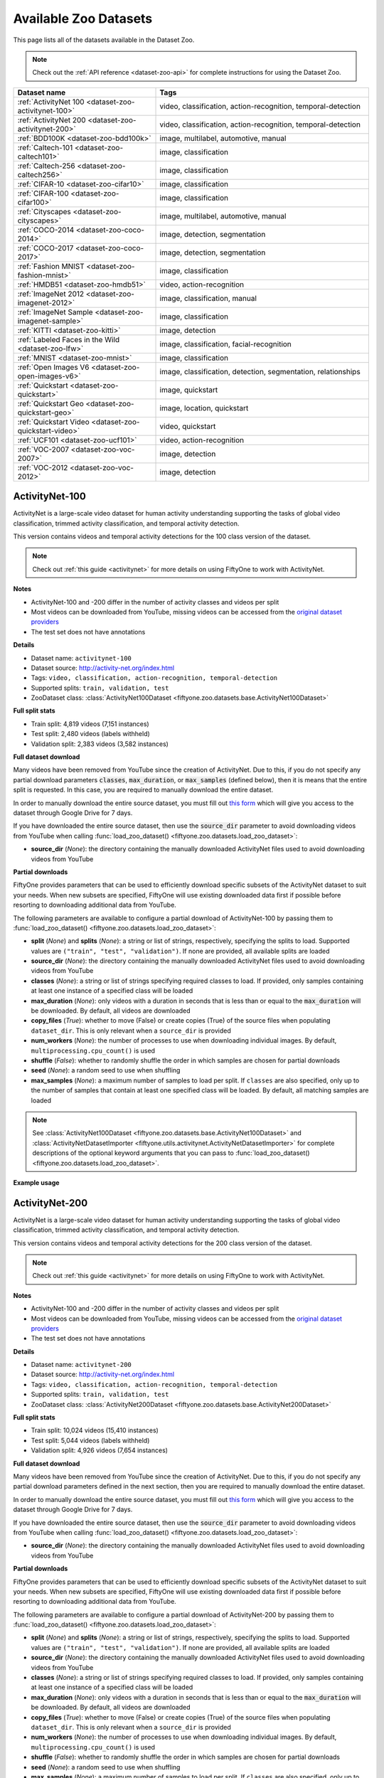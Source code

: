 .. _dataset-zoo-datasets:

Available Zoo Datasets
======================

.. default-role:: code

This page lists all of the datasets available in the Dataset Zoo.

.. note::

    Check out the :ref:`API reference <dataset-zoo-api>` for complete
    instructions for using the Dataset Zoo.

.. table::
    :widths: 40 60

    +--------------------------------------------------------------------+---------------------------------------------------------------------------+
    | Dataset name                                                       | Tags                                                                      |
    +====================================================================+===========================================================================+
    | :ref:`ActivityNet 100 <dataset-zoo-activitynet-100>`               | video, classification, action-recognition, temporal-detection             |
    +--------------------------------------------------------------------+---------------------------------------------------------------------------+
    | :ref:`ActivityNet 200 <dataset-zoo-activitynet-200>`               | video, classification, action-recognition, temporal-detection             |
    +--------------------------------------------------------------------+---------------------------------------------------------------------------+
    | :ref:`BDD100K <dataset-zoo-bdd100k>`                               | image, multilabel, automotive, manual                                     |
    +--------------------------------------------------------------------+---------------------------------------------------------------------------+
    | :ref:`Caltech-101 <dataset-zoo-caltech101>`                        | image, classification                                                     |
    +--------------------------------------------------------------------+---------------------------------------------------------------------------+
    | :ref:`Caltech-256 <dataset-zoo-caltech256>`                        | image, classification                                                     |
    +--------------------------------------------------------------------+---------------------------------------------------------------------------+
    | :ref:`CIFAR-10 <dataset-zoo-cifar10>`                              | image, classification                                                     |
    +--------------------------------------------------------------------+---------------------------------------------------------------------------+
    | :ref:`CIFAR-100 <dataset-zoo-cifar100>`                            | image, classification                                                     |
    +--------------------------------------------------------------------+---------------------------------------------------------------------------+
    | :ref:`Cityscapes <dataset-zoo-cityscapes>`                         | image, multilabel, automotive, manual                                     |
    +--------------------------------------------------------------------+---------------------------------------------------------------------------+
    | :ref:`COCO-2014 <dataset-zoo-coco-2014>`                           | image, detection, segmentation                                            |
    +--------------------------------------------------------------------+---------------------------------------------------------------------------+
    | :ref:`COCO-2017 <dataset-zoo-coco-2017>`                           | image, detection, segmentation                                            |
    +--------------------------------------------------------------------+---------------------------------------------------------------------------+
    | :ref:`Fashion MNIST <dataset-zoo-fashion-mnist>`                   | image, classification                                                     |
    +--------------------------------------------------------------------+---------------------------------------------------------------------------+
    | :ref:`HMDB51 <dataset-zoo-hmdb51>`                                 | video, action-recognition                                                 |
    +--------------------------------------------------------------------+---------------------------------------------------------------------------+
    | :ref:`ImageNet 2012 <dataset-zoo-imagenet-2012>`                   | image, classification, manual                                             |
    +--------------------------------------------------------------------+---------------------------------------------------------------------------+
    | :ref:`ImageNet Sample <dataset-zoo-imagenet-sample>`               | image, classification                                                     |
    +--------------------------------------------------------------------+---------------------------------------------------------------------------+
    | :ref:`KITTI <dataset-zoo-kitti>`                                   | image, detection                                                          |
    +--------------------------------------------------------------------+---------------------------------------------------------------------------+
    | :ref:`Labeled Faces in the Wild <dataset-zoo-lfw>`                 | image, classification, facial-recognition                                 |
    +--------------------------------------------------------------------+---------------------------------------------------------------------------+
    | :ref:`MNIST <dataset-zoo-mnist>`                                   | image, classification                                                     |
    +--------------------------------------------------------------------+---------------------------------------------------------------------------+
    | :ref:`Open Images V6 <dataset-zoo-open-images-v6>`                 | image, classification, detection, segmentation, relationships             |
    +--------------------------------------------------------------------+---------------------------------------------------------------------------+
    | :ref:`Quickstart <dataset-zoo-quickstart>`                         | image, quickstart                                                         |
    +--------------------------------------------------------------------+---------------------------------------------------------------------------+
    | :ref:`Quickstart Geo <dataset-zoo-quickstart-geo>`                 | image, location, quickstart                                               |
    +--------------------------------------------------------------------+---------------------------------------------------------------------------+
    | :ref:`Quickstart Video <dataset-zoo-quickstart-video>`             | video, quickstart                                                         |
    +--------------------------------------------------------------------+---------------------------------------------------------------------------+
    | :ref:`UCF101 <dataset-zoo-ucf101>`                                 | video, action-recognition                                                 |
    +--------------------------------------------------------------------+---------------------------------------------------------------------------+
    | :ref:`VOC-2007 <dataset-zoo-voc-2007>`                             | image, detection                                                          |
    +--------------------------------------------------------------------+---------------------------------------------------------------------------+
    | :ref:`VOC-2012 <dataset-zoo-voc-2012>`                             | image, detection                                                          |
    +--------------------------------------------------------------------+---------------------------------------------------------------------------+

.. _dataset-zoo-activitynet-100:

ActivityNet-100
---------------

ActivityNet is a large-scale video dataset for human activity understanding
supporting the tasks of global video classification, trimmed activity
classification, and temporal activity detection.

This version contains videos and temporal activity detections for the 100 class
version of the dataset.

.. note::

    Check out :ref:`this guide <activitynet>` for more details on using FiftyOne to
    work with ActivityNet.

**Notes**

-   ActivityNet-100 and -200 differ in the number of activity classes and videos
    per split
-   Most videos can be downloaded from YouTube, missing videos can be accessed
    from the `original dataset providers <https://docs.google.com/forms/d/e/1FAIpQLSeKaFq9ZfcmZ7W0B0PbEhfbTHY41GeEgwsa7WobJgGUhn4DTQ/viewform>`_  
-   The test set does not have annotations

**Details**

-   Dataset name: ``activitynet-100``
-   Dataset source: http://activity-net.org/index.html
-   Tags: ``video, classification, action-recognition, temporal-detection``
-   Supported splits: ``train, validation, test``
-   ZooDataset class:
    :class:`ActivityNet100Dataset <fiftyone.zoo.datasets.base.ActivityNet100Dataset>`

**Full split stats**

-   Train split: 4,819 videos (7,151 instances)
-   Test split: 2,480 videos (labels withheld)
-   Validation split: 2,383 videos (3,582 instances)

**Full dataset download**

Many videos have been removed from YouTube since the creation of ActivityNet.
Due to this, if you do not specify any partial download parameters 
`classes`, `max_duration`, or `max_samples` (defined below), then it
is means that the entire split is requested. 
In this case, you are required to manually download the entire
dataset.

In order to manually download the entire source dataset, you must fill out 
`this form <https://docs.google.com/forms/d/e/1FAIpQLSeKaFq9ZfcmZ7W0B0PbEhfbTHY41GeEgwsa7WobJgGUhn4DTQ/viewform>`_
which will give you access to the dataset through Google Drive
for 7 days.

If you have downloaded the entire source dataset, then use the `source_dir`
parameter to avoid downloading videos from YouTube when calling
:func:`load_zoo_dataset() <fiftyone.zoo.datasets.load_zoo_dataset>`:

-   **source_dir** (*None*): the directory containing the manually downloaded
    ActivityNet files used to avoid downloading videos from YouTube


**Partial downloads**

FiftyOne provides parameters that can be used to efficiently download specific
subsets of the ActivityNet dataset to suit your needs. When new subsets are specified,
FiftyOne will use existing downloaded data first if possible before resorting
to downloading additional data from YouTube.

The following parameters are available to configure a partial download of
ActivityNet-100 by passing them to
:func:`load_zoo_dataset() <fiftyone.zoo.datasets.load_zoo_dataset>`:

-   **split** (*None*) and **splits** (*None*): a string or list of strings,
    respectively, specifying the splits to load. Supported values are
    ``("train", "test", "validation")``. If none are provided, all available
    splits are loaded

-   **source_dir** (*None*): the directory containing the manually downloaded
    ActivityNet files used to avoid downloading videos from YouTube

-   **classes** (*None*): a string or list of strings specifying required classes
    to load. If provided, only samples containing at least one instance
    of a specified class will be loaded

-   **max_duration** (*None*): only videos with a duration in seconds that is
    less than or equal to the `max_duration` will be downloaded. By
    default, all videos are downloaded

-   **copy_files** (*True*): whether to move (False) or create copies (True) of
    the source files when populating ``dataset_dir``. This is only
    relevant when a ``source_dir`` is provided

-   **num_workers** (*None*): the number of processes to use when downloading
    individual images. By default, ``multiprocessing.cpu_count()`` is
    used

-   **shuffle** (*False*): whether to randomly shuffle the order in which samples
    are chosen for partial downloads

-   **seed** (*None*): a random seed to use when shuffling

-   **max_samples** (*None*): a maximum number of samples to load per split. If
    ``classes`` are also specified, only up to the number of samples
    that contain at least one specified class will be loaded.
    By default, all matching samples are loaded

.. note::

    See
    :class:`ActivityNet100Dataset <fiftyone.zoo.datasets.base.ActivityNet100Dataset>` and
    :class:`ActivityNetDatasetImporter <fiftyone.utils.activitynet.ActivityNetDatasetImporter>`
    for complete descriptions of the optional keyword arguments that you can
    pass to :func:`load_zoo_dataset() <fiftyone.zoo.datasets.load_zoo_dataset>`.

**Example usage**

.. tabs::

  .. group-tab:: Python

    .. code-block:: python
        :linenos:

        import fiftyone as fo
        import fiftyone.zoo as foz
    
        #
        # Load 10 random samples from the validation split
        #
        # Only the required videos will be downloaded (if necessary).
        #
    
        dataset = foz.load_zoo_dataset(
            "activitynet-100",
            split="validation",
            max_samples=10,
            shuffle=True,
        )
    
        session = fo.launch_app(dataset)
    
        #
        # Load 10 samples from the validation split that
        # contain the actions "Bathing dog" and "Walking the dog"
        #
        # Videos that contain all `classes` will be prioritized first, followed
        # by videos that contain at least one of the required `classes`. If
        # there are not enough videos matching `classes` in the split to meet
        # `max_samples`, only the available videos will be loaded.
        #
        # Videos will only be downloaded if necessary
        #
        # Subsequent partial loads of the validation split will never require
        # downloading any images
        #
    
        dataset = foz.load_zoo_dataset(
            "activitynet-100",
            split="validation",
            classes=["Bathing dog", "Walking the dog"],
            max_samples=10,
        )
    
        session.dataset = dataset

  .. group-tab:: CLI

    .. code-block:: shell
    
        #
        # Load 10 random samples from the validation split
        #
        # Only the required videos will be downloaded (if necessary).
        #

        fiftyone zoo datasets load activitynet-100 \
            --split validation \
            --kwargs \
                max_samples=10

        fiftyone app launch activitynet-100-validation-10

        #
        # Load 10 samples from the validation split that
        # contain the actions "Archery" and "Cricket"
        #
        # Videos that contain all `classes` will be prioritized first, followed
        # by videos that contain at least one of the required `classes`. If
        # there are not enough videos matching `classes` in the split to meet
        # `max_samples`, only the available videos will be loaded.
        #
        # Videos will only be downloaded if necessary
        #
        # Subsequent partial loads of the validation split will never require
        # downloading any images
        #

        fiftyone zoo datasets load activitynet-100 \
            --split validation \
            --kwargs \
                classes=Archery,Cricket \
                max_samples=10

        fiftyone app launch activitynet-100-validation-10


.. image:: /images/dataset_zoo/activitynet-100-validation.png
   :alt: activitynet-100-validation
   :align: center

.. _dataset-zoo-activitynet-200:

ActivityNet-200
---------------

ActivityNet is a large-scale video dataset for human activity understanding
supporting the tasks of global video classification, trimmed activity
classification, and temporal activity detection.

This version contains videos and temporal activity detections for the 200 class
version of the dataset.

.. note::

    Check out :ref:`this guide <activitynet>` for more details on using FiftyOne to
    work with ActivityNet.

**Notes**

-   ActivityNet-100 and -200 differ in the number of activity classes and videos
    per split
-   Most videos can be downloaded from YouTube, missing videos can be accessed
    from the `original dataset providers <https://docs.google.com/forms/d/e/1FAIpQLSeKaFq9ZfcmZ7W0B0PbEhfbTHY41GeEgwsa7WobJgGUhn4DTQ/viewform>`_  
-   The test set does not have annotations

**Details**

-   Dataset name: ``activitynet-200``
-   Dataset source: http://activity-net.org/index.html
-   Tags: ``video, classification, action-recognition, temporal-detection``
-   Supported splits: ``train, validation, test``
-   ZooDataset class:
    :class:`ActivityNet200Dataset <fiftyone.zoo.datasets.base.ActivityNet200Dataset>`

**Full split stats**

-   Train split: 10,024 videos (15,410 instances)
-   Test split: 5,044 videos (labels withheld)
-   Validation split: 4,926 videos (7,654 instances)

**Full dataset download**

Many videos have been removed from YouTube since the creation of ActivityNet.
Due to this, if you do not specify any partial download parameters defined in
the next section, then you are required to manually download the entire
dataset.

In order to manually download the entire source dataset, you must fill out 
`this form <https://docs.google.com/forms/d/e/1FAIpQLSeKaFq9ZfcmZ7W0B0PbEhfbTHY41GeEgwsa7WobJgGUhn4DTQ/viewform>`_
which will give you access to the dataset through Google Drive
for 7 days.

If you have downloaded the entire source dataset, then use the `source_dir`
parameter to avoid downloading videos from YouTube when calling
:func:`load_zoo_dataset() <fiftyone.zoo.datasets.load_zoo_dataset>`:

-   **source_dir** (*None*): the directory containing the manually downloaded
    ActivityNet files used to avoid downloading videos from YouTube

**Partial downloads**

FiftyOne provides parameters that can be used to efficiently download specific
subsets of the ActivityNet dataset to suit your needs. When new subsets are specified,
FiftyOne will use existing downloaded data first if possible before resorting
to downloading additional data from YouTube.

The following parameters are available to configure a partial download of
ActivityNet-200 by passing them to
:func:`load_zoo_dataset() <fiftyone.zoo.datasets.load_zoo_dataset>`:

-   **split** (*None*) and **splits** (*None*): a string or list of strings,
    respectively, specifying the splits to load. Supported values are
    ``("train", "test", "validation")``. If none are provided, all available
    splits are loaded

-   **source_dir** (*None*): the directory containing the manually downloaded
    ActivityNet files used to avoid downloading videos from YouTube

-   **classes** (*None*): a string or list of strings specifying required classes
    to load. If provided, only samples containing at least one instance
    of a specified class will be loaded

-   **max_duration** (*None*): only videos with a duration in seconds that is
    less than or equal to the `max_duration` will be downloaded. By
    default, all videos are downloaded

-   **copy_files** (*True*): whether to move (False) or create copies (True) of
    the source files when populating ``dataset_dir``. This is only
    relevant when a ``source_dir`` is provided

-   **num_workers** (*None*): the number of processes to use when downloading
    individual images. By default, ``multiprocessing.cpu_count()`` is
    used

-   **shuffle** (*False*): whether to randomly shuffle the order in which samples
    are chosen for partial downloads

-   **seed** (*None*): a random seed to use when shuffling

-   **max_samples** (*None*): a maximum number of samples to load per split. If
    ``classes`` are also specified, only up to the number of samples
    that contain at least one specified class will be loaded.
    By default, all matching samples are loaded

.. note::

    See
    :class:`ActivityNet200Dataset <fiftyone.zoo.datasets.base.ActivityNet200Dataset>` and
    :class:`ActivityNetDatasetImporter <fiftyone.utils.activitynet.ActivityNetDatasetImporter>`
    for complete descriptions of the optional keyword arguments that you can
    pass to :func:`load_zoo_dataset() <fiftyone.zoo.datasets.load_zoo_dataset>`.

**Example usage**

.. tabs::

  .. group-tab:: Python

    .. code-block:: python
        :linenos:

        import fiftyone as fo
        import fiftyone.zoo as foz
    
        #
        # Load 10 random samples from the validation split
        #
        # Only the required videos will be downloaded (if necessary).
        #
    
        dataset = foz.load_zoo_dataset(
            "activitynet-200",
            split="validation",
            max_samples=10,
            shuffle=True,
        )
    
        session = fo.launch_app(dataset)
    
        #
        # Load 10 samples from the validation split that
        # contain the actions "Bathing dog" and "Walking the dog"
        #
        # Videos that contain all `classes` will be prioritized first, followed
        # by videos that contain at least one of the required `classes`. If
        # there are not enough videos matching `classes` in the split to meet
        # `max_samples`, only the available videos will be loaded.
        #
        # Videos will only be downloaded if necessary
        #
        # Subsequent partial loads of the validation split will never require
        # downloading any images
        #
    
        dataset = foz.load_zoo_dataset(
            "activitynet-200",
            split="validation",
            classes=["Bathing dog", "Walking the dog"],
            max_samples=10,
        )
    
        session.dataset = dataset

  .. group-tab:: CLI

    .. code-block:: shell
    
        #
        # Load 10 random samples from the validation split
        #
        # Only the required videos will be downloaded (if necessary).
        #

        fiftyone zoo datasets load activitynet-200 \
            --split validation \
            --kwargs \
                max_samples=10

        fiftyone app launch activitynet-200-validation-10

        #
        # Load 10 samples from the validation split that
        # contain the actions "Archery" and "Cricket"
        #
        # Videos that contain all `classes` will be prioritized first, followed
        # by videos that contain at least one of the required `classes`. If
        # there are not enough videos matching `classes` in the split to meet
        # `max_samples`, only the available videos will be loaded.
        #
        # Videos will only be downloaded if necessary
        #
        # Subsequent partial loads of the validation split will never require
        # downloading any images
        #

        fiftyone zoo datasets load activitynet-100 \
            --split validation \
            --kwargs \
                classes=Archery,Cricket \
                max_samples=10

        fiftyone app launch activitynet-100-validation-10


.. image:: /images/dataset_zoo/activitynet-200-validation.png
   :alt: activitynet-200-validation
   :align: center

.. _dataset-zoo-bdd100k:

BDD100K
-------

The Berkeley Deep Drive (BDD) dataset is one of the largest and most diverse
video datasets for autonomous vehicles.

The BDD100K dataset contains 100,000 video clips collected from more than
50,000 rides covering New York, San Francisco Bay Area, and other regions.
The dataset contains diverse scene types such as city streets, residential
areas, and highways. Furthermore, the videos were recorded in diverse
weather conditions at different times of the day.

The videos are split into training (70K), validation (10K) and testing
(20K) sets. Each video is 40 seconds long with 720p resolution and a frame
rate of 30fps. The frame at the 10th second of each video is annotated for
image classification, detection, and segmentation tasks.

This version of the dataset contains only the 100K images extracted from
the videos as described above, together with the image classification,
detection, and segmentation labels.

.. note::

    In order to load the BDD100K dataset, you must download the source data
    manually. The directory should be organized in the following format:

    .. code-block:: text

        source_dir/
            labels/
                bdd100k_labels_images_train.json
                bdd100k_labels_images_val.json
            images/
                100k/
                    train/
                    test/
                    val/

    You can register at https://bdd-data.berkeley.edu in order to get links
    to download the data.

**Details**

-   Dataset name: ``bdd100k``
-   Dataset source: https://bdd-data.berkeley.edu
-   Dataset size: 7.10 GB
-   Tags: ``image, multilabel, automotive, manual``
-   Supported splits: ``train, validation, test``
-   ZooDataset class:
    :class:`BDD100KDataset <fiftyone.zoo.datasets.base.BDD100KDataset>`

**Example usage**

.. tabs::

  .. group-tab:: Python

    .. code-block:: python
        :linenos:

        import fiftyone as fo
        import fiftyone.zoo as foz

        # The path to the source files that you manually downloaded
        source_dir = "/path/to/dir-with-bdd100k-files"

        dataset = foz.load_zoo_dataset(
            "bdd100k",
            split="validation",
            source_dir=source_dir,
        )

        session = fo.launch_app(dataset)

  .. group-tab:: CLI

    .. code-block:: shell

        # The path to the source files that you manually downloaded
        SOURCE_DIR="/path/to/dir-with-bdd100k-files"

        fiftyone zoo datasets load bdd100k --split validation \
            --kwargs "source_dir=${SOURCE_DIR}"

        fiftyone app launch bdd100k-validation

.. image:: /images/dataset_zoo/bdd100k-validation.png
   :alt: bdd100k-validation
   :align: center

.. _dataset-zoo-caltech101:

Caltech-101
-----------

The Caltech-101 dataset of images.

The dataset consists of pictures of objects belonging to 101 classes, plus
one background clutter class (``BACKGROUND_Google``). Each image is labelled
with a single object.

Each class contains roughly 40 to 800 images, totalling around 9,000
images. Images are of variable sizes, with typical edge lengths of 200-300
pixels. This version contains image-level labels only.

**Details**

-   Dataset name: ``caltech101``
-   Dataset source: http://www.vision.caltech.edu/Image_Datasets/Caltech101
-   Dataset size: 138.60 MB
-   Tags: ``image, classification``
-   Supported splits: ``N/A``
-   ZooDataset class:
    :class:`Caltech101Dataset <fiftyone.zoo.datasets.base.Caltech101Dataset>`

.. note::

    As of FiftyOne v0.7.1, this dataset is available directly without requiring
    the TensorFlow backend. The splits have been removed, per
    `the author's organization <http://www.vision.caltech.edu/Image_Datasets/Caltech101>`_
    as well.

**Example usage**

.. tabs::

  .. group-tab:: Python

    .. code-block:: python
        :linenos:

        import fiftyone as fo
        import fiftyone.zoo as foz

        dataset = foz.load_zoo_dataset("caltech101")

        session = fo.launch_app(dataset)

  .. group-tab:: CLI

    .. code-block:: shell

        fiftyone zoo datasets load caltech101

        fiftyone app launch caltech101

.. image:: /images/dataset_zoo/caltech101.png
   :alt: caltech101
   :align: center

.. _dataset-zoo-caltech256:

Caltech-256
-----------

The Caltech-256 dataset of images.

The dataset consists of pictures of objects belonging to 256 classes, plus
one background clutter class (``clutter``). Each image is labelled with a
single object.

Each class contains between 80 and 827 images, totalling 30,607 images.
Images are of variable sizes, with typical edge lengths of 80-800 pixels.

**Details**

-   Dataset name: ``caltech256``
-   Dataset source: http://www.vision.caltech.edu/Image_Datasets/Caltech256
-   Dataset size: 1.16 GB
-   Tags: ``image, classification``
-   Supported splits: ``N/A``
-   ZooDataset class:
    :class:`Caltech101Dataset <fiftyone.zoo.datasets.base.Caltech256Dataset>`

**Example usage**

.. tabs::

  .. group-tab:: Python

    .. code-block:: python
        :linenos:

        import fiftyone as fo
        import fiftyone.zoo as foz

        dataset = foz.load_zoo_dataset("caltech256")

        session = fo.launch_app(dataset)

  .. group-tab:: CLI

    .. code-block:: shell

        fiftyone zoo datasets load caltech256

        fiftyone app launch caltech256

.. image:: /images/dataset_zoo/caltech256.png
   :alt: caltech256
   :align: center

.. _dataset-zoo-cifar10:

CIFAR-10
--------

The CIFAR-10 dataset of images.

The dataset consists of 60,000 32 x 32 color images in 10 classes, with 6,000
images per class. There are 50,000 training images and 10,000 test images.

**Details**

-   Dataset name: ``cifar10``
-   Dataset source: https://www.cs.toronto.edu/~kriz/cifar.html
-   Dataset size: 132.40 MB
-   Tags: ``image, classification``
-   Supported splits: ``train, test``
-   ZooDataset classes:

    -   :class:`CIFAR10Dataset <fiftyone.zoo.datasets.tf.CIFAR10Dataset>` (TF backend)
    -   :class:`CIFAR10Dataset <fiftyone.zoo.datasets.torch.CIFAR10Dataset>` (Torch backend)

.. note::

    You must have the
    :ref:`Torch or TensorFlow backend(s) <dataset-zoo-ml-backend>` installed to
    load this dataset.

**Example usage**

.. tabs::

  .. group-tab:: Python

    .. code-block:: python
        :linenos:

        import fiftyone as fo
        import fiftyone.zoo as foz

        dataset = foz.load_zoo_dataset("cifar10", split="test")

        session = fo.launch_app(dataset)

  .. group-tab:: CLI

    .. code-block:: shell

        fiftyone zoo datasets load cifar10 --split test

        fiftyone app launch cifar10-test

.. image:: /images/dataset_zoo/cifar10-test.png
   :alt: cifar10-test
   :align: center

.. _dataset-zoo-cifar100:

CIFAR-100
---------

The CIFAR-100 dataset of images.

The dataset consists of 60,000 32 x 32 color images in 100 classes, with
600 images per class. There are 50,000 training images and 10,000 test
images.

**Details**

-   Dataset name: ``cifar100``
-   Dataset source: https://www.cs.toronto.edu/~kriz/cifar.html
-   Dataset size: 132.03 MB
-   Tags: ``image, classification``
-   Supported splits: ``train, test``
-   ZooDataset classes:

    -   :class:`CIFAR100Dataset <fiftyone.zoo.datasets.tf.CIFAR100Dataset>` (TF backend)
    -   :class:`CIFAR100Dataset <fiftyone.zoo.datasets.torch.CIFAR100Dataset>` (Torch backend)

.. note::

    You must have the
    :ref:`Torch or TensorFlow backend(s) <dataset-zoo-ml-backend>` installed to
    load this dataset.

**Example usage**

.. tabs::

  .. group-tab:: Python

    .. code-block:: python
        :linenos:

        import fiftyone as fo
        import fiftyone.zoo as foz

        dataset = foz.load_zoo_dataset("cifar100", split="test")

        session = fo.launch_app(dataset)

  .. group-tab:: CLI

    .. code-block:: shell

        fiftyone zoo datasets load cifar100 --split test

        fiftyone app launch cifar100-test

.. image:: /images/dataset_zoo/cifar100-test.png
   :alt: cifar100-test
   :align: center

.. _dataset-zoo-cityscapes:

Cityscapes
----------

Cityscapes is a large-scale dataset that contains a diverse set of
stereo video sequences recorded in street scenes from 50 different cities,
with high quality pixel-level annotations of 5,000 frames in addition to a
larger set of 20,000 weakly annotated frames.

The dataset is intended for:

-   Assessing the performance of vision algorithms for major tasks of
    semantic urban scene understanding: pixel-level, instance-level, and
    panoptic semantic labeling
-   Supporting research that aims to exploit large volumes of (weakly)
    annotated data, e.g. for training deep neural networks

.. note::

    In order to load the Cityscapes dataset, you must download the source data
    manually. The directory should be organized in the following format:

    .. code-block:: text

        source_dir/
            leftImg8bit_trainvaltest.zip
            gtFine_trainvaltest.zip             # optional
            gtCoarse.zip                        # optional
            gtBbox_cityPersons_trainval.zip     # optional

    You can register at https://www.cityscapes-dataset.com/register in order
    to get links to download the data.

**Details**

-   Dataset name: ``cityscapes``
-   Dataset source: https://www.cityscapes-dataset.com
-   Dataset size: 11.80 GB
-   Tags: ``image, multilabel, automotive, manual``
-   Supported splits: ``train, validation, test``
-   ZooDataset class:
    :class:`CityscapesDataset <fiftyone.zoo.datasets.base.CityscapesDataset>`

**Example usage**

.. tabs::

  .. group-tab:: Python

    .. code-block:: python
        :linenos:

        import fiftyone as fo
        import fiftyone.zoo as foz

        # The path to the source files that you manually downloaded
        source_dir = "/path/to/dir-with-cityscapes-files"

        dataset = foz.load_zoo_dataset(
            "cityscapes",
            split="validation",
            source_dir=source_dir,
        )

        session = fo.launch_app(dataset)

  .. group-tab:: CLI

    .. code-block:: shell

        # The path to the source files that you manually downloaded
        SOURCE_DIR="/path/to/dir-with-cityscapes-files"

        fiftyone zoo datasets load cityscapes --split validation \
            --kwargs "source_dir=${SOURCE_DIR}"

        fiftyone app launch cityscapes-validation

.. image:: /images/dataset_zoo/cityscapes-validation.png
   :alt: cityscapes-validation
   :align: center

.. _dataset-zoo-coco-2014:

COCO-2014
---------

COCO is a large-scale object detection, segmentation, and captioning
dataset.

This version contains images, bounding boxes, and segmentations for the 2014
version of the dataset.

.. note::

    With support from the `COCO team <https://cocodataset.org/#download>`_,
    FiftyOne is a recommended tool for downloading, visualizing, and evaluating
    on the COCO dataset!

    Check out :ref:`this guide <coco>` for more details on using FiftyOne to
    work with COCO.

**Notes**

-   COCO defines 91 classes but the data only uses 80 classes
-   Some images from the train and validation sets don't have annotations
-   The test set does not have annotations
-   COCO 2014 and 2017 use the same images, but the splits are different

**Details**

-   Dataset name: ``coco-2014``
-   Dataset source: http://cocodataset.org/#home
-   Dataset size: 37.57 GB
-   Tags: ``image, detection, segmentation``
-   Supported splits: ``train, validation, test``
-   ZooDataset class:
    :class:`COCO2014Dataset <fiftyone.zoo.datasets.base.COCO2014Dataset>`

**Full split stats**

-   Train split: 82,783 images
-   Test split: 40,775 images
-   Validation split: 40,504 images

**Partial downloads**

FiftyOne provides parameters that can be used to efficiently download specific
subsets of the COCO dataset to suit your needs. When new subsets are specified,
FiftyOne will use existing downloaded data first if possible before resorting
to downloading additional data from the web.

The following parameters are available to configure a partial download of
COCO-2014 by passing them to
:func:`load_zoo_dataset() <fiftyone.zoo.datasets.load_zoo_dataset>`:

-   **split** (*None*) and **splits** (*None*): a string or list of strings,
    respectively, specifying the splits to load. Supported values are
    ``("train", "test", "validation")``. If neither is provided, all available
    splits are loaded

-   **label_types** (*None*): a label type or list of label types to load.
    Supported values are ``("detections", "segmentations")``. By default, only
    detections are loaded

-   **classes** (*None*): a string or list of strings specifying required
    classes to load. If provided, only samples containing at least one instance
    of a specified class will be loaded

-   **image_ids** (*None*): a list of specific image IDs to load. The IDs can
    be specified either as ``<split>/<image-id>`` strings or ``<image-id>``
    ints of strings. Alternatively, you can provide the path to a TXT
    (newline-separated), JSON, or CSV file containing the list of image IDs to
    load in either of the first two formats

-   **include_id** (*False*): whether to include the COCO ID of each sample in
    the loaded labels

-   **include_license** (*False*): whether to include the COCO license of each
    sample in the loaded labels, if available. The supported values are:

    -   ``"False"`` (default): don't load the license
    -   ``True``/``"name"``: store the string license name
    -   ``"id"``: store the integer license ID
    -   ``"url"``: store the license URL

-   **only_matching** (*False*): whether to only load labels that match the
    ``classes`` or ``attrs`` requirements that you provide (True), or to load
    all labels for samples that match the requirements (False)

-   **num_workers** (*None*): the number of processes to use when downloading
    individual images. By default, `multiprocessing.cpu_count()` is used

-   **shuffle** (*False*): whether to randomly shuffle the order in which
    samples are chosen for partial downloads

-   **seed** (*None*): a random seed to use when shuffling

-   **max_samples** (*None*): a maximum number of samples to load per split. If
    ``label_types`` and/or ``classes`` are also specified, first priority will
    be given to samples that contain all of the specified label types and/or
    classes, followed by samples that contain at least one of the specified
    labels types or classes. The actual number of samples loaded may be less
    than this maximum value if the dataset does not contain sufficient samples
    matching your requirements

.. note::

    See
    :class:`COCO2014Dataset <fiftyone.zoo.datasets.base.COCO2014Dataset>` and
    :class:`COCODetectionDatasetImporter <fiftyone.utils.coco.COCODetectionDatasetImporter>`
    for complete descriptions of the optional keyword arguments that you can
    pass to :func:`load_zoo_dataset() <fiftyone.zoo.datasets.load_zoo_dataset>`.

**Example usage**

.. tabs::

  .. group-tab:: Python

    .. code-block:: python
        :linenos:

        import fiftyone as fo
        import fiftyone.zoo as foz

        #
        # Load 50 random samples from the validation split
        #
        # Only the required images will be downloaded (if necessary).
        # By default, only detections are loaded
        #

        dataset = foz.load_zoo_dataset(
            "coco-2014",
            split="validation",
            max_samples=50,
            shuffle=True,
        )

        session = fo.launch_app(dataset)

        #
        # Load segmentations for 25 samples from the validation split that
        # contain cats and dogs
        #
        # Images that contain all `classes` will be prioritized first, followed
        # by images that contain at least one of the required `classes`. If
        # there are not enough images matching `classes` in the split to meet
        # `max_samples`, only the available images will be loaded.
        #
        # Images will only be downloaded if necessary
        #

        dataset = foz.load_zoo_dataset(
            "coco-2014",
            split="validation",
            label_types=["segmentations"],
            classes=["cat", "dog"],
            max_samples=25,
        )

        session.dataset = dataset

        #
        # Download the entire validation split and load both detections and
        # segmentations
        #
        # Subsequent partial loads of the validation split will never require
        # downloading any images
        #

        dataset = foz.load_zoo_dataset(
            "coco-2014",
            split="validation",
            label_types=["detections", "segmentations"],
        )

        session.dataset = dataset

  .. group-tab:: CLI

    .. code-block:: shell

        #
        # Load 50 random samples from the validation split
        #
        # Only the required images will be downloaded (if necessary).
        # By default, only detections are loaded
        #

        fiftyone zoo datasets load coco-2014 \
            --split validation \
            --kwargs \
                max_samples=50

        fiftyone app launch coco-2014-validation-50

        #
        # Load segmentations for 25 samples from the validation split that
        # contain cats and dogs
        #
        # Images that contain all `classes` will be prioritized first, followed
        # by images that contain at least one of the required `classes`. If
        # there are not enough images matching `classes` in the split to meet
        # `max_samples`, only the available images will be loaded.
        #
        # Images will only be downloaded if necessary
        #

        fiftyone zoo datasets load coco-2014 \
            --split validation \
            --kwargs \
                label_types=segmentations \
                classes=cat,dog \
                max_samples=25

        fiftyone app launch coco-2014-validation-25

        #
        # Download the entire validation split and load both detections and
        # segmentations
        #
        # Subsequent partial loads of the validation split will never require
        # downloading any images
        #

        fiftyone zoo datasets load coco-2014 \
            --split validation \
            --kwargs \
                label_types=detections,segmentations

        fiftyone app launch coco-2014-validation

.. image:: /images/dataset_zoo/coco-2014-validation.png
   :alt: coco-2014-validation
   :align: center

.. _dataset-zoo-coco-2017:

COCO-2017
---------

COCO is a large-scale object detection, segmentation, and captioning
dataset.

This version contains images, bounding boxes, and segmentations for the 2017
version of the dataset.

.. note::

    With support from the `COCO team <https://cocodataset.org/#download>`_,
    FiftyOne is a recommended tool for downloading, visualizing, and evaluating
    on the COCO dataset!

    Check out :ref:`this guide <coco>` for more details on using FiftyOne to
    work with COCO.

**Notes**

-   COCO defines 91 classes but the data only uses 80 classes
-   Some images from the train and validation sets don't have annotations
-   The test set does not have annotations
-   COCO 2014 and 2017 use the same images, but the splits are different

**Details**

-   Dataset name: ``coco-2017``
-   Dataset source: http://cocodataset.org/#home
-   Dataset size: 25.20 GB
-   Tags: ``image, detection, segmentation``
-   Supported splits: ``train, validation, test``
-   ZooDataset class:
    :class:`COCO2017Dataset <fiftyone.zoo.datasets.base.COCO2017Dataset>`

**Full split stats**

-   Train split: 118,287 images
-   Test split: 40,670 images
-   Validation split: 5,000 images

**Partial downloads**

FiftyOne provides parameters that can be used to efficiently download specific
subsets of the COCO dataset to suit your needs. When new subsets are specified,
FiftyOne will use existing downloaded data first if possible before resorting
to downloading additional data from the web.

The following parameters are available to configure a partial download of
COCO-2017 by passing them to
:func:`load_zoo_dataset() <fiftyone.zoo.datasets.load_zoo_dataset>`:

-   **split** (*None*) and **splits** (*None*): a string or list of strings,
    respectively, specifying the splits to load. Supported values are
    ``("train", "test", "validation")``. If neither is provided, all available
    splits are loaded

-   **label_types** (*None*): a label type or list of label types to load.
    Supported values are ``("detections", "segmentations")``. By default, only
    detections are loaded

-   **classes** (*None*): a string or list of strings specifying required
    classes to load. If provided, only samples containing at least one instance
    of a specified class will be loaded

-   **image_ids** (*None*): a list of specific image IDs to load. The IDs can
    be specified either as ``<split>/<image-id>`` strings or ``<image-id>``
    ints of strings. Alternatively, you can provide the path to a TXT
    (newline-separated), JSON, or CSV file containing the list of image IDs to
    load in either of the first two formats

-   **include_id** (*False*): whether to include the COCO ID of each sample in
    the loaded labels

-   **include_license** (*False*): whether to include the COCO license of each
    sample in the loaded labels, if available. The supported values are:

    -   ``"False"`` (default): don't load the license
    -   ``True``/``"name"``: store the string license name
    -   ``"id"``: store the integer license ID
    -   ``"url"``: store the license URL

-   **only_matching** (*False*): whether to only load labels that match the
    ``classes`` or ``attrs`` requirements that you provide (True), or to load
    all labels for samples that match the requirements (False)

-   **num_workers** (*None*): the number of processes to use when downloading
    individual images. By default, `multiprocessing.cpu_count()` is used

-   **shuffle** (*False*): whether to randomly shuffle the order in which
    samples are chosen for partial downloads

-   **seed** (*None*): a random seed to use when shuffling

-   **max_samples** (*None*): a maximum number of samples to load per split. If
    ``label_types`` and/or ``classes`` are also specified, first priority will
    be given to samples that contain all of the specified label types and/or
    classes, followed by samples that contain at least one of the specified
    labels types or classes. The actual number of samples loaded may be less
    than this maximum value if the dataset does not contain sufficient samples
    matching your requirements

.. note::

    See
    :class:`COCO2017Dataset <fiftyone.zoo.datasets.base.COCO2017Dataset>` and
    :class:`COCODetectionDatasetImporter <fiftyone.utils.coco.COCODetectionDatasetImporter>`
    for complete descriptions of the optional keyword arguments that you can
    pass to :func:`load_zoo_dataset() <fiftyone.zoo.datasets.load_zoo_dataset>`.

**Example usage**

.. tabs::

  .. group-tab:: Python

    .. code-block:: python
        :linenos:

        import fiftyone as fo
        import fiftyone.zoo as foz

        #
        # Load 50 random samples from the validation split
        #
        # Only the required images will be downloaded (if necessary).
        # By default, only detections are loaded
        #

        dataset = foz.load_zoo_dataset(
            "coco-2017",
            split="validation",
            max_samples=50,
            shuffle=True,
        )

        session = fo.launch_app(dataset)

        #
        # Load segmentations for 25 samples from the validation split that
        # contain cats and dogs
        #
        # Images that contain all `classes` will be prioritized first, followed
        # by images that contain at least one of the required `classes`. If
        # there are not enough images matching `classes` in the split to meet
        # `max_samples`, only the available images will be loaded.
        #
        # Images will only be downloaded if necessary
        #

        dataset = foz.load_zoo_dataset(
            "coco-2017",
            split="validation",
            label_types=["segmentations"],
            classes=["cat", "dog"],
            max_samples=25,
        )

        session.dataset = dataset

        #
        # Download the entire validation split and load both detections and
        # segmentations
        #
        # Subsequent partial loads of the validation split will never require
        # downloading any images
        #

        dataset = foz.load_zoo_dataset(
            "coco-2017",
            split="validation",
            label_types=["detections", "segmentations"],
        )

        session.dataset = dataset

  .. group-tab:: CLI

    .. code-block:: shell

        #
        # Load 50 random samples from the validation split
        #
        # Only the required images will be downloaded (if necessary).
        # By default, only detections are loaded
        #

        fiftyone zoo datasets load coco-2017 \
            --split validation \
            --kwargs \
                max_samples=50

        fiftyone app launch coco-2017-validation-50

        #
        # Load segmentations for 25 samples from the validation split that
        # contain cats and dogs
        #
        # Images that contain all `classes` will be prioritized first, followed
        # by images that contain at least one of the required `classes`. If
        # there are not enough images matching `classes` in the split to meet
        # `max_samples`, only the available images will be loaded.
        #
        # Images will only be downloaded if necessary
        #

        fiftyone zoo datasets load coco-2017 \
            --split validation \
            --kwargs \
                label_types=segmentations \
                classes=cat,dog \
                max_samples=25

        fiftyone app launch coco-2017-validation-25

        #
        # Download the entire validation split and load both detections and
        # segmentations
        #
        # Subsequent partial loads of the validation split will never require
        # downloading any images
        #

        fiftyone zoo datasets load coco-2017 \
            --split validation \
            --kwargs \
                label_types=detections,segmentations

        fiftyone app launch coco-2017-validation

.. image:: /images/dataset_zoo/coco-2017-validation.png
   :alt: coco-2017-validation
   :align: center

.. _dataset-zoo-fashion-mnist:

Fashion MNIST
-------------

The Fashion-MNIST database of Zalando's fashion article images.

The dataset consists of 70,000 28 x 28 grayscale images in 10 classes.
There are 60,000 training images and 10,000 test images.

**Details**

-   Dataset name: ``fashion-mnist``
-   Dataset source: https://github.com/zalandoresearch/fashion-mnist
-   Dataset size: 36.42 MB
-   Tags: ``image, classification``
-   Supported splits: ``train, test``
-   ZooDataset classes:

    -   :class:`FashionMNISTDataset <fiftyone.zoo.datasets.tf.FashionMNISTDataset>` (TF backend)
    -   :class:`FashionMNISTDataset <fiftyone.zoo.datasets.torch.FashionMNISTDataset>` (Torch backend)

.. note::

    You must have the
    :ref:`Torch or TensorFlow backend(s) <dataset-zoo-ml-backend>` installed to
    load this dataset.

**Example usage**

.. tabs::

  .. group-tab:: Python

    .. code-block:: python
        :linenos:

        import fiftyone as fo
        import fiftyone.zoo as foz

        dataset = foz.load_zoo_dataset("fashion-mnist", split="test")

        session = fo.launch_app(dataset)

  .. group-tab:: CLI

    .. code-block:: shell

        fiftyone zoo datasets load fashion-mnist --split test

        fiftyone app launch fashion-mnist-test

.. image:: /images/dataset_zoo/fashion-mnist-test.png
   :alt: fashion-mnist-test
   :align: center

.. _dataset-zoo-hmdb51:

HMBD51
-------

HMDB51 is an action recognition dataset containing a total of 6,766
clips distributed across 51 action classes.

**Details**

-   Dataset name: ``hmdb51``
-   Dataset source: https://serre-lab.clps.brown.edu/resource/hmdb-a-large-human-motion-database
-   Dataset size: 2.16 GB
-   Tags: ``video, action-recognition``
-   Supported splits: ``train, test, other``
-   ZooDataset class:
    :class:`HMDB51Dataset <fiftyone.zoo.datasets.base.HMDB51Dataset>`

**Example usage**

.. tabs::

  .. group-tab:: Python

    .. code-block:: python
        :linenos:

        import fiftyone as fo
        import fiftyone.zoo as foz
        import fiftyone.utils.video as fouv

        dataset = foz.load_zoo_dataset("hmdb51", split="test")

        # Re-encode source videos as H.264 MP4s so they can be viewed in the App
        fouv.reencode_videos(dataset)

        session = fo.launch_app(dataset)

  .. group-tab:: CLI

    .. code-block:: shell

        fiftyone zoo datasets load hmdb51 --split test

        # Re-encode source videos as H.264 MP4s so they can be viewed in the App
        fiftyone utils transform-videos hmdb51-test --reencode

        fiftyone app launch hmdb51-test

.. image:: /images/dataset_zoo/hmdb51-test.png
   :alt: hmdb51-test
   :align: center

.. _dataset-zoo-imagenet-2012:

ImageNet 2012
-------------

The ImageNet 2012 dataset.

ImageNet, as known as ILSVRC 2012, is an image dataset organized according
to the WordNet hierarchy. Each meaningful concept in WordNet, possibly
described by multiple words or word phrases, is called a "synonym set" or
"synset". There are more than 100,000 synsets in WordNet, majority of them
are nouns (80,000+). ImageNet provides on average 1,000 images to
illustrate each synset. Images of each concept are quality-controlled and
human-annotated. In its completion, we hope ImageNet will offer tens of
millions of cleanly sorted images for most of the concepts in the WordNet
hierarchy.

Note that labels were never publicly released for the test set, so only the
training and validation sets are provided.

.. note::

    In order to load the ImageNet dataset, you must download the source data
    manually. The directory should be organized in the following format:

    .. code-block:: text

        source_dir/
            ILSVRC2012_devkit_t12.tar.gz    # both splits
            ILSVRC2012_img_train.tar        # train split
            ILSVRC2012_img_val.tar          # validation split

    You can register at http://www.image-net.org/download-images in order to
    get links to download the data.

**Details**

-   Dataset name: ``imagenet-2012``
-   Dataset source: http://image-net.org
-   Dataset size: 144.02 GB
-   Tags: ``image, classification, manual``
-   Supported splits: ``train, validation``
-   ZooDataset classes:

    -   :class:`ImageNet2012Dataset <fiftyone.zoo.datasets.tf.ImageNet2012Dataset>` (TF backend)
    -   :class:`ImageNet2012Dataset <fiftyone.zoo.datasets.torch.ImageNet2012Dataset>` (Torch backend)

.. note::

    You must have the
    :ref:`Torch or TensorFlow backend(s) <dataset-zoo-ml-backend>` installed to
    load this dataset.

**Example usage**

.. tabs::

  .. group-tab:: Python

    .. code-block:: python
        :linenos:

        import fiftyone as fo
        import fiftyone.zoo as foz

        # The path to the source files that you manually downloaded
        source_dir = "/path/to/dir-with-imagenet-files"

        dataset = foz.load_zoo_dataset(
            "imagenet-2012",
            split="validation",
            source_dir=source_dir,
        )

        session = fo.launch_app(dataset)

  .. group-tab:: CLI

    .. code-block:: shell

        # The path to the source files that you manually downloaded
        SOURCE_DIR="/path/to/dir-with-imagenet-files"

        fiftyone zoo datasets load imagenet-2012 --split validation \
            --kwargs "source_dir=${SOURCE_DIR}"

        fiftyone app launch imagenet-2012-validation

.. image:: /images/dataset_zoo/imagenet-2012-validation.png
   :alt: imagenet-2012-validation
   :align: center

.. _dataset-zoo-imagenet-sample:

ImageNet Sample
---------------

A small sample of images from the ImageNet 2012 dataset.

The dataset contains 1,000 images, one randomly chosen from each class of
the validation split of the ImageNet 2012 dataset.

These images are provided according to the terms below.

.. code-block:: text

    You have been granted access for non-commercial research/educational
    use. By accessing the data, you have agreed to the following terms.

    You (the "Researcher") have requested permission to use the ImageNet
    database (the "Database") at Princeton University and Stanford
    University. In exchange for such permission, Researcher hereby agrees
    to the following terms and conditions:

    1.  Researcher shall use the Database only for non-commercial research
        and educational purposes.
    2.  Princeton University and Stanford University make no
        representations or warranties regarding the Database, including but
        not limited to warranties of non-infringement or fitness for a
        particular purpose.
    3.  Researcher accepts full responsibility for his or her use of the
        Database and shall defend and indemnify Princeton University and
        Stanford University, including their employees, Trustees, officers
        and agents, against any and all claims arising from Researcher's
        use of the Database, including but not limited to Researcher's use
        of any copies of copyrighted images that he or she may create from
        the Database.
    4.  Researcher may provide research associates and colleagues with
        access to the Database provided that they first agree to be bound
        by these terms and conditions.
    5.  Princeton University and Stanford University reserve the right to
        terminate Researcher's access to the Database at any time.
    6.  If Researcher is employed by a for-profit, commercial entity,
        Researcher's employer shall also be bound by these terms and
        conditions, and Researcher hereby represents that he or she is
        fully authorized to enter into this agreement on behalf of such
        employer.
    7.  The law of the State of New Jersey shall apply to all disputes
        under this agreement.

**Details**

-   Dataset name: ``imagenet-sample``
-   Dataset source: http://image-net.org
-   Dataset size: 98.26 MB
-   Tags: ``image, classification``
-   Supported splits: ``N/A``
-   ZooDataset class:
    :class:`ImageNetSampleDataset <fiftyone.zoo.datasets.base.ImageNetSampleDataset>`

**Example usage**

.. tabs::

  .. group-tab:: Python

    .. code-block:: python
        :linenos:

        import fiftyone as fo
        import fiftyone.zoo as foz

        dataset = foz.load_zoo_dataset("imagenet-sample")

        session = fo.launch_app(dataset)

  .. group-tab:: CLI

    .. code-block:: shell

        fiftyone zoo datasets load imagenet-sample

        fiftyone app launch imagenet-sample

.. image:: /images/dataset_zoo/imagenet-sample.png
   :alt: imagenet-sample
   :align: center

.. _dataset-zoo-kitti:

KITTI
-----

KITTI contains a suite of vision tasks built using an autonomous
driving platform.

The full benchmark contains many tasks such as stereo, optical flow, visual
odometry, etc. This dataset contains the object detection dataset,
including the monocular images and bounding boxes.

The training split contains 7,481 images annotated with 2D and 3D bounding
boxes (currently only the 2D detections are loaded), and the test split
contains 7,518 unlabeled images.

A full description of the annotations can be found in the README of the
object development kit on the KITTI homepage.

**Details**

-   Dataset name: ``kitti``
-   Dataset source: http://www.cvlibs.net/datasets/kitti
-   Dataset size: 11.71 GB
-   Tags: ``image, detection``
-   Supported splits: ``train, test``
-   ZooDataset class:
    :class:`KITTIDataset <fiftyone.zoo.datasets.base.KITTIDataset>`

.. note::

    As of FiftyOne v0.7.1, this dataset is available directly without requiring
    the TensorFlow backend. The splits have been updated to match
    `the author's organization <http://www.cvlibs.net/datasets/kitti/eval_object.php?obj_benchmark=2d>`_
    as well.

**Example usage**

.. tabs::

  .. group-tab:: Python

    .. code-block:: python
        :linenos:

        import fiftyone as fo
        import fiftyone.zoo as foz

        dataset = foz.load_zoo_dataset("kitti", split="train")

        session = fo.launch_app(dataset)

  .. group-tab:: CLI

    .. code-block:: shell

        fiftyone zoo datasets load kitti --split train

        fiftyone app launch kitti-train

.. image:: /images/dataset_zoo/kitti-train.png
   :alt: kitti-train
   :align: center

.. _dataset-zoo-lfw:

Labeled Faces in the Wild
-------------------------

Labeled Faces in the Wild is a public benchmark for face verification,
also known as pair matching.

The dataset contains 13,233 images of 5,749 people's faces collected from
the web. Each face has been labeled with the name of the person pictured.
1,680 of the people pictured have two or more distinct photos in the data
set. The only constraint on these faces is that they were detected by the
Viola-Jones face detector.

**Details**

-   Dataset name: ``lfw``
-   Dataset source: http://vis-www.cs.umass.edu/lfw
-   Dataset size: 173.00 MB
-   Tags: ``image, classification, facial-recognition``
-   Supported splits: ``test, train``
-   ZooDataset class:
    :class:`LabeledFacesInTheWildDataset <fiftyone.zoo.datasets.base.LabeledFacesInTheWildDataset>`

**Example usage**

.. tabs::

  .. group-tab:: Python

    .. code-block:: python
        :linenos:

        import fiftyone as fo
        import fiftyone.zoo as foz

        dataset = foz.load_zoo_dataset("lfw", split="test")

        session = fo.launch_app(dataset)

  .. group-tab:: CLI

    .. code-block:: shell

        fiftyone zoo datasets load lfw --split test

        fiftyone app launch lfw-test

.. image:: /images/dataset_zoo/lfw-test.png
   :alt: lfw-test
   :align: center

.. _dataset-zoo-mnist:

MNIST
-----

The MNIST database of handwritten digits.

The dataset consists of 70,000 28 x 28 grayscale images in 10 classes.
There are 60,000 training images and 10,000 test images.

**Details**

-   Dataset name: ``mnist``
-   Dataset source: http://yann.lecun.com/exdb/mnist
-   Dataset size: 21.00 MB
-   Tags: ``image, classification``
-   Supported splits: ``train, test``
-   ZooDataset classes:

    -   :class:`MNISTDataset <fiftyone.zoo.datasets.tf.MNISTDataset>` (TF backend)
    -   :class:`MNISTDataset <fiftyone.zoo.datasets.torch.MNISTDataset>` (Torch backend)

.. note::

    You must have the
    :ref:`Torch or TensorFlow backend(s) <dataset-zoo-ml-backend>` installed to
    load this dataset.

**Example usage**

.. tabs::

  .. group-tab:: Python

    .. code-block:: python
        :linenos:

        import fiftyone as fo
        import fiftyone.zoo as foz

        dataset = foz.load_zoo_dataset("mnist", split="test")

        session = fo.launch_app(dataset)

  .. group-tab:: CLI

    .. code-block:: shell

        fiftyone zoo datasets load mnist --split test

        fiftyone app launch mnist-test

.. image:: /images/dataset_zoo/mnist-test.png
   :alt: mnist-test
   :align: center

.. _dataset-zoo-open-images-v6:

Open Images V6
--------------

Open Images V6 is a dataset of ~9 million images, roughly 2 million of which
are annotated and available via this zoo dataset.

The dataset contains annotations for classification, detection, segmentation,
and visual relationship tasks for the 600 boxable classes.

.. note::

    We've collaborated with the
    `Open Images Team at Google <https://storage.googleapis.com/openimages/web/download.html>`_
    to make FiftyOne a recommended tool for downloading, visualizing, and
    evaluating on the Open Images Dataset!

    Check out :ref:`this guide <open-images>` for more details on using
    FiftyOne to work with Open Images.

**Details**

-   Dataset name: ``open-images-v6``
-   Dataset source: https://storage.googleapis.com/openimages/web/index.html
-   Dataset size: 561 GB
-   Tags: ``image, detection, segmentation, classification``
-   Supported splits: ``train, test, validation``
-   ZooDataset class:
    :class:`OpenImagesV6Dataset <fiftyone.zoo.datasets.base.OpenImagesV6Dataset>`

**Notes**

-   Not all images contain all types of labels
-   All images have been rescaled so that their largest side is at most
    1024 pixels

**Full split stats**

-   Train split: 1,743,042 images (513 GB)
-   Test split: 125,436 images (36 GB)
-   Validation split: 41,620 images (12 GB)

**Partial downloads**

Open Images is a massive dataset, so FiftyOne provides parameters that can be
used to efficiently download specific subsets of the dataset to suit your
needs. When new subsets are specified, FiftyOne will use existing downloaded
data first if possible before resorting to downloading additional data from the
web.

The following parameters are available to configure a partial download of Open
Images V6 by passing them to
:func:`load_zoo_dataset() <fiftyone.zoo.datasets.load_zoo_dataset>`:

-   **split** (*None*) and **splits** (*None*): a string or list of strings,
    respectively, specifying the splits to load. Supported values are
    ``("train", "test", "validation")``. If neither is provided, all available
    splits are loaded

-   **label_types** (*None*): a label type or list of label types to load.
    Supported values are
    ``("detections", "classifications", "relationships", "segmentations")``.
    By default, all labels types are loaded

-   **classes** (*None*): a string or list of strings specifying required
    classes to load. If provided, only samples containing at least one instance
    of a specified class will be loaded. You can use
    :func:`get_classes() <fiftyone.utils.openimages.get_classes>` and
    :func:`get_segmentation_classes() <fiftyone.utils.openimages.get_segmentation_classes>`
    to see the available classes and segmentation classes, respectively

-   **attrs** (*None*): a string or list of strings specifying required
    relationship attributes to load. This parameter is only applicable if
    ``label_types`` contains ``"relationships"``. If provided, only samples
    containing at least one instance of a specified attribute will be loaded.
    You can use
    :func:`get_attributes() <fiftyone.utils.openimages.get_attributes>`
    to see the available attributes

-   **image_ids** (*None*): a list of specific image IDs to load. The IDs can
    be specified either as ``<split>/<image-id>`` or ``<image-id>`` strings.
    Alternatively, you can provide the path to a TXT (newline-separated), JSON,
    or CSV file containing the list of image IDs to load in either of the first
    two formats

-   **include_id** (*True*): whether to include the Open Images ID of each
    sample in the loaded labels

-   **only_matching** (*False*): whether to only load labels that match the
    ``classes`` or ``attrs`` requirements that you provide (True), or to load
    all labels for samples that match the requirements (False)

-   **num_workers** (*None*): the number of processes to use when downloading
    individual images. By default, `multiprocessing.cpu_count()` is used

-   **shuffle** (*False*): whether to randomly shuffle the order in which
    samples are chosen for partial downloads

-   **seed** (*None*): a random seed to use when shuffling

-   **max_samples** (*None*): a maximum number of samples to load per split. If
    ``label_types``, ``classes``, and/or ``attrs`` are also specified, first
    priority will be given to samples that contain all of the specified label
    types, classes, and/or attributes, followed by samples that contain at
    least one of the specified labels types or classes. The actual number of
    samples loaded may be less than this maximum value if the dataset does not
    contain sufficient samples matching your requirements

.. note::

    See
    :class:`OpenImagesV6Dataset <fiftyone.zoo.datasets.base.OpenImagesV6Dataset>`
    and :class:`OpenImagesV6DatasetImporter <fiftyone.utils.openimages.OpenImagesV6DatasetImporter>`
    for complete descriptions of the optional keyword arguments that you can
    pass to :func:`load_zoo_dataset() <fiftyone.zoo.datasets.load_zoo_dataset>`.

**Example usage**

.. tabs::

  .. group-tab:: Python

    .. code-block:: python
        :linenos:

        import fiftyone as fo
        import fiftyone.zoo as foz

        #
        # Load 50 random samples from the validation split
        #
        # Only the required images will be downloaded (if necessary).
        # By default, all label types are loaded
        #

        dataset = foz.load_zoo_dataset(
            "open-images-v6",
            split="validation",
            max_samples=50,
            shuffle=True,
        )

        session = fo.launch_app(dataset)

        #
        # Load detections and classifications for 25 samples from the
        # validation split that contain fedoras and pianos
        #
        # Images that contain all `label_types` and `classes` will be
        # prioritized first, followed by images that contain at least one of
        # the required `classes`. If there are not enough images matching
        # `classes` in the split to meet `max_samples`, only the available
        # images will be loaded.
        #
        # Images will only be downloaded if necessary
        #

        dataset = foz.load_zoo_dataset(
            "open-images-v6",
            split="validation",
            label_types=["detections", "classifications"],
            classes=["Fedora", "Piano"],
            max_samples=25,
        )

        session.dataset = dataset

        #
        # Download the entire validation split and load detections
        #
        # Subsequent partial loads of the validation split will never require
        # downloading any images
        #

        dataset = foz.load_zoo_dataset(
            "open-images-v6",
            split="validation",
            label_types=["detections"],
        )

        session.dataset = dataset

  .. group-tab:: CLI

    .. code-block:: shell

        #
        # Load 50 random samples from the validation split
        #
        # Only the required images will be downloaded (if necessary).
        # By default, all label types are loaded
        #

        fiftyone zoo datasets load open-images-v6 \
            --split validation \
            --kwargs \
                max_samples=50

        fiftyone app launch open-images-v6-validation-50

        #
        # Load detections and classifications for 25 samples from the
        # validation split that contain fedoras and pianos
        #
        # Images that contain all `label_types` and `classes` will be
        # prioritized first, followed by images that contain at least one of
        # the required `classes`. If there are not enough images matching
        # `classes` in the split to meet `max_samples`, only the available
        # images will be loaded.
        #
        # Images will only be downloaded if necessary
        #

        fiftyone zoo datasets load open-images-v6 \
            --split validation \
            --kwargs \
                label_types=segmentations,classifications \
                classes=Fedora,Piano \
                max_samples=25

        fiftyone app launch open-images-v6-validation-25

        #
        # Download the entire validation split and load detections
        #
        # Subsequent partial loads of the validation split will never require
        # downloading any images
        #

        fiftyone zoo datasets load open-images-v6 \
            --split validation

        fiftyone app launch open-images-v6-validation

.. image:: /images/dataset_zoo/open-images-v6.png
   :alt: open-images-v6
   :align: center

.. _dataset-zoo-quickstart:

Quickstart
----------

A small dataset with ground truth bounding boxes and predictions.

The dataset consists of 200 images from the validation split of COCO-2017,
with model predictions generated by an out-of-the-box Faster R-CNN model
from
`torchvision.models <https://pytorch.org/docs/stable/torchvision/models.html>`_.

**Details**

-   Dataset name: ``quickstart``
-   Dataset size: 23.40 MB
-   Tags: ``image, quickstart``
-   Supported splits: ``N/A``
-   ZooDataset class:
    :class:`QuickstartDataset <fiftyone.zoo.datasets.base.QuickstartDataset>`

**Example usage**

.. tabs::

  .. group-tab:: Python

    .. code-block:: python
        :linenos:

        import fiftyone as fo
        import fiftyone.zoo as foz

        dataset = foz.load_zoo_dataset("quickstart")

        session = fo.launch_app(dataset)

  .. group-tab:: CLI

    .. code-block:: shell

        fiftyone zoo datasets load quickstart

        fiftyone app launch quickstart

.. image:: /images/dataset_zoo/quickstart.png
   :alt: quickstart
   :align: center

.. _dataset-zoo-quickstart-geo:

Quickstart Geo
--------------

A small dataset with geolocation data.

The dataset consists of 500 images from the validation split of the BDD100K
dataset in the New York City area with object detections and GPS timestamps.

**Details**

-   Dataset name: ``quickstart-geo``
-   Dataset size: 33.50 MB
-   Tags: ``image, location, quickstart``
-   Supported splits: ``N/A``
-   ZooDataset class:
    :class:`QuickstartGeoDataset <fiftyone.zoo.datasets.base.QuickstartGeoDataset>`

**Example usage**

.. tabs::

  .. group-tab:: Python

    .. code-block:: python
        :linenos:

        import fiftyone as fo
        import fiftyone.zoo as foz

        dataset = foz.load_zoo_dataset("quickstart-geo")

        session = fo.launch_app(dataset)

  .. group-tab:: CLI

    .. code-block:: shell

        fiftyone zoo datasets load quickstart-geo

        fiftyone app launch quickstart-geo

.. image:: /images/dataset_zoo/quickstart-geo.png
   :alt: quickstart-geo
   :align: center

.. _dataset-zoo-quickstart-video:

Quickstart Video
----------------

A small video dataset with dense annotations.

The dataset consists of 10 video segments with dense object detections
generated by human annotators.

**Details**

-   Dataset name: ``quickstart-video``
-   Dataset size: 35.20 MB
-   Tags: ``video, quickstart``
-   Supported splits: ``N/A``
-   ZooDataset class:
    :class:`QuickstartVideoDataset <fiftyone.zoo.datasets.base.QuickstartVideoDataset>`

**Example usage**

.. tabs::

  .. group-tab:: Python

    .. code-block:: python
        :linenos:

        import fiftyone as fo
        import fiftyone.zoo as foz

        dataset = foz.load_zoo_dataset("quickstart-video")

        session = fo.launch_app(dataset)

  .. group-tab:: CLI

    .. code-block:: shell

        fiftyone zoo datasets load quickstart-video

        fiftyone app launch quickstart-video

.. image:: /images/dataset_zoo/quickstart-video.png
   :alt: quickstart-video
   :align: center

.. _dataset-zoo-ucf101:

UCF101
------

UCF101 is an action recognition data set of realistic action videos,
collected from YouTube, having 101 action categories. This data set is an
extension of UCF50 data set which has 50 action categories.

With 13,320 videos from 101 action categories, UCF101 gives the largest
diversity in terms of actions and with the presence of large variations in
camera motion, object appearance and pose, object scale, viewpoint,
cluttered background, illumination conditions, etc, it is the most
challenging data set to date. As most of the available action recognition
data sets are not realistic and are staged by actors, UCF101 aims to
encourage further research into action recognition by learning and
exploring new realistic action categories.

The videos in 101 action categories are grouped into 25 groups, where each
group can consist of 4-7 videos of an action. The videos from the same
group may share some common features, such as similar background, similar
viewpoint, etc.

**Details**

-   Dataset name: ``ucf101``
-   Dataset source: https://www.crcv.ucf.edu/research/data-sets/ucf101
-   Dataset size: 6.48 GB
-   Tags: ``video, action-recognition``
-   Supported splits: ``train, test``
-   ZooDataset class:
    :class:`UCF101Dataset <fiftyone.zoo.datasets.base.UCF101Dataset>`

**Example usage**

.. tabs::

  .. group-tab:: Python

    .. code-block:: python
        :linenos:

        import fiftyone as fo
        import fiftyone.zoo as foz
        import fiftyone.utils.video as fouv

        dataset = foz.load_zoo_dataset("ucf101", split="test")

        # Re-encode source videos as H.264 MP4s so they can be viewed in the App
        fouv.reencode_videos(dataset)

        session = fo.launch_app(dataset)

  .. group-tab:: CLI

    .. code-block:: shell

        fiftyone zoo datasets load ucf101 --split test

        # Re-encode source videos as H.264 MP4s so they can be viewed in the App
        fiftyone utils transform-videos ucf101-test --reencode

        fiftyone app launch ucf101-test

.. image:: /images/dataset_zoo/ucf101-test.png
   :alt: ucf101-test
   :align: center

.. _dataset-zoo-voc-2007:

VOC-2007
--------

The dataset for the PASCAL Visual Object Classes Challenge 2007
(VOC2007) for the detection competition.

A total of 9,963 images are included in this dataset, where each image
contains a set of objects, out of 20 different classes, making a total of
24,640 annotated objects.

Note that, as per the official dataset, the test set of VOC2007 does not
contain annotations.

**Details**

-   Dataset name: ``voc-2007``
-   Dataset source: http://host.robots.ox.ac.uk/pascal/VOC/voc2007
-   Dataset size: 868.85 MB
-   Tags: ``image, detection``
-   Supported splits: ``train, validation, test``
-   ZooDataset classes:

    -   :class:`VOC2007Dataset <fiftyone.zoo.datasets.tf.VOC2007Dataset>` (TF backend)
    -   :class:`VOC2007Dataset <fiftyone.zoo.datasets.torch.VOC2007Dataset>` (Torch backend)

.. note::

    The ``test`` split is only available via the
    :ref:`TensorFlow backend <dataset-zoo-ml-backend>`.

.. note::

    You must have the
    :ref:`Torch or TensorFlow backend(s) <dataset-zoo-ml-backend>` installed to
    load this dataset.

**Example usage**

.. tabs::

  .. group-tab:: Python

    .. code-block:: python
        :linenos:

        import fiftyone as fo
        import fiftyone.zoo as foz

        dataset = foz.load_zoo_dataset("voc-2007", split="validation")

        session = fo.launch_app(dataset)

  .. group-tab:: CLI

    .. code-block:: shell

        fiftyone zoo datasets load voc-2007 --split validation

        fiftyone app launch voc-2007-validation

.. image:: /images/dataset_zoo/voc-2007-validation.png
   :alt: voc-2007-validation
   :align: center

.. _dataset-zoo-voc-2012:

VOC-2012
--------

The dataset for the PASCAL Visual Object Classes Challenge 2012
(VOC2012) for the detection competition.

A total of 11540 images are included in this dataset, where each image
contains a set of objects, out of 20 different classes, making a total of
27450 annotated objects.

Note that, as per the official dataset, the test set of VOC2012 does not
contain annotations.

**Details**

-   Dataset name: ``voc-2012``
-   Dataset source: http://host.robots.ox.ac.uk/pascal/VOC/voc2012
-   Dataset size: 3.59 GB
-   Tags: ``image, detection``
-   Supported splits: ``train, validation, test``
-   ZooDataset classes:

    -   :class:`VOC2012Dataset <fiftyone.zoo.datasets.tf.VOC2012Dataset>` (TF backend)
    -   :class:`VOC2012Dataset <fiftyone.zoo.datasets.torch.VOC2012Dataset>` (Torch backend)

.. note::

    The ``test`` split is only available via the
    :ref:`TensorFlow backend <dataset-zoo-ml-backend>`.

.. note::

    You must have the
    :ref:`Torch or TensorFlow backend(s) <dataset-zoo-ml-backend>` installed to
    load this dataset.

**Example usage**

.. tabs::

  .. group-tab:: Python

    .. code-block:: python
        :linenos:

        import fiftyone as fo
        import fiftyone.zoo as foz

        dataset = foz.load_zoo_dataset("voc-2012", split="validation")

        session = fo.launch_app(dataset)

  .. group-tab:: CLI

    .. code-block:: shell

        fiftyone zoo datasets load voc-2012 --split validation

        fiftyone app launch voc-2012-validation

.. image:: /images/dataset_zoo/voc-2012-validation.png
   :alt: voc-2012-validation
   :align: center
